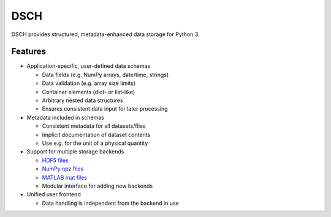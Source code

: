 DSCH
====

DSCH provides structured, metadata-enhanced data storage for Python 3.

Features
--------

* Application-specific, user-defined data schemas

  * Data fields (e.g. NumPy arrays, date/time, strings)
  * Data validation (e.g. array size limits)
  * Container elements (dict- or list-like)
  * Arbitrary nested data structures
  * Ensures consistent data input for later processing

* Metadata included in schemas

  * Consistent metadata for all datasets/files
  * Implicit documentation of dataset contents
  * Use e.g. for the unit of a physical quantity

* Support for multiple storage backends

  * `HDF5 files <https://hdfgroup.org>`_
  * `NumPy npz files <https://docs.scipy.org/doc/numpy/reference/generated/numpy.savez.html>`_
  * `MATLAB mat files <https://www.mathworks.com/products/matlab.html>`_
  * Modular interface for adding new backends

* Unified user frontend

  * Data handling is independent from the backend in use


